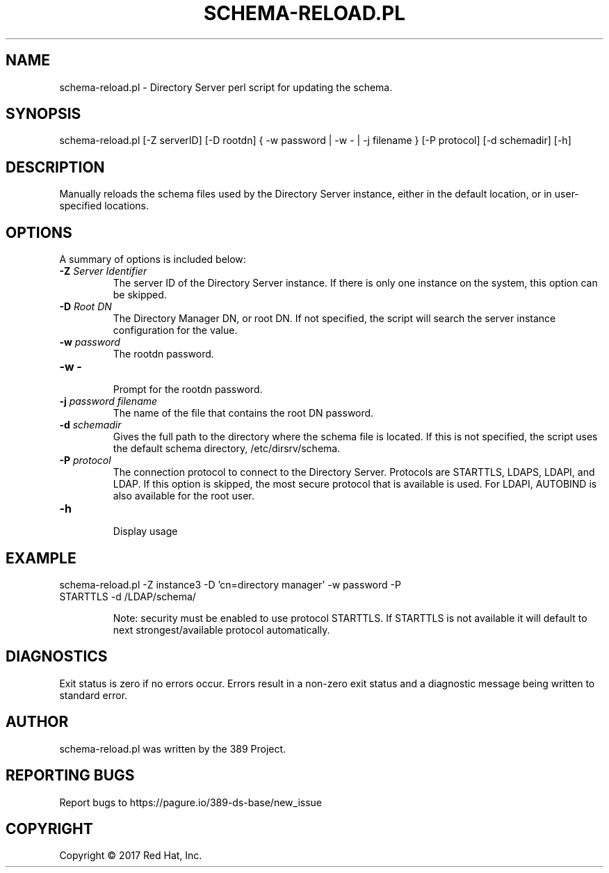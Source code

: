 .\"                                      Hey, EMACS: -*- nroff -*-
.\" First parameter, NAME, should be all caps
.\" Second parameter, SECTION, should be 1-8, maybe w/ subsection
.\" other parameters are allowed: see man(7), man(1)
.TH SCHEMA-RELOAD.PL 8 "March 31, 2017"
.\" Please adjust this date whenever revising the manpage.
.\"
.\" Some roff macros, for reference:
.\" .nh        disable hyphenation
.\" .hy        enable hyphenation
.\" .ad l      left justify
.\" .ad b      justify to both left and right margins
.\" .nf        disable filling
.\" .fi        enable filling
.\" .br        insert line break
.\" .sp <n>    insert n+1 empty lines
.\" for manpage-specific macros, see man(7)
.SH NAME 
schema-reload.pl - Directory Server perl script for updating the schema.
.SH SYNOPSIS
schema-reload.pl [\-Z serverID] [\-D rootdn] { \-w password | \-w \- | \-j filename } [\-P protocol] [\-d schemadir] [\-h]
.SH DESCRIPTION
Manually reloads the schema files used by the Directory Server instance, either in the default location, or in user-specified locations.
.SH OPTIONS
A summary of options is included below:
.TP
.B \fB\-Z\fR \fIServer Identifier\fR
The server ID of the Directory Server instance.  If there is only 
one instance on the system, this option can be skipped.
.TP
.B \fB\-D\fR \fIRoot DN\fR
The Directory Manager DN, or root DN.  If not specified, the script will 
search the server instance configuration for the value.
.TP
.B \fB\-w\fR \fIpassword\fR
The rootdn password.
.TP
.B \fB\-w \-\fR 
.br
Prompt for the rootdn password.
.TP
.B \fB\-j\fR \fIpassword filename\fR
The name of the file that contains the root DN password.
.TP
.B \fB\-d\fR \fIschemadir\fR
Gives the full path to the directory where the schema file is located. If this is not specified, the script uses the default schema directory, /etc/dirsrv/schema.
.TP
.B \fB\-P\fR \fIprotocol\fR
The connection protocol to connect to the Directory Server.  Protocols are STARTTLS, LDAPS, LDAPI, and LDAP.
If this option is skipped, the most secure protocol that is available is used.  For LDAPI, AUTOBIND is also
available for the root user.
.TP
.B \fB\-h\fR 
.br
Display usage
.SH EXAMPLE
.TP
schema-reload.pl \-Z instance3 \-D 'cn=directory manager' \-w password \-P STARTTLS \-d /LDAP/schema/  

Note: security must be enabled to use protocol STARTTLS.  If STARTTLS is not available it will default to next strongest/available protocol automatically.
.SH DIAGNOSTICS
Exit status is zero if no errors occur.  Errors result in a 
non-zero exit status and a diagnostic message being written 
to standard error.
.SH AUTHOR
schema-reload.pl was written by the 389 Project.
.SH "REPORTING BUGS"
Report bugs to https://pagure.io/389-ds-base/new_issue
.SH COPYRIGHT
Copyright \(co 2017 Red Hat, Inc.
